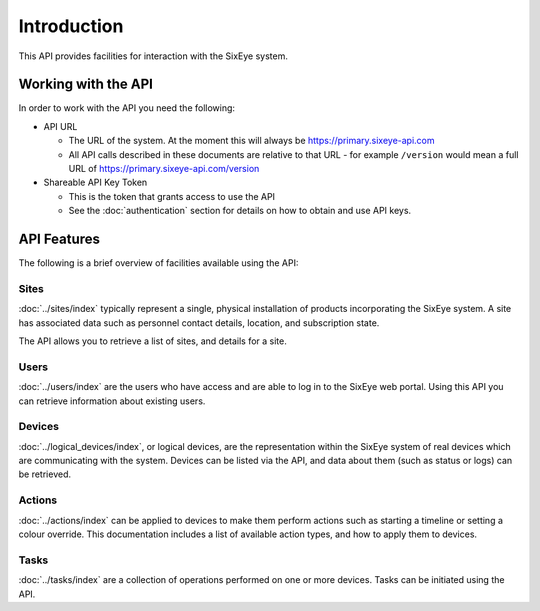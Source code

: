 Introduction
############

This API provides facilities for interaction with the SixEye system.

Working with the API
********************

In order to work with the API you need the following:

* API URL

  * The URL of the system. At the moment this will always be https://primary.sixeye-api.com
  * All API calls described in these documents are relative to that URL - for example ``/version`` would mean a full URL of https://primary.sixeye-api.com/version

* Shareable API Key Token

  * This is the token that grants access to use the API
  * See the :doc:`authentication` section for details on how to obtain and use API keys.

API Features
************

The following is a brief overview of facilities available using the API:

Sites
=====

:doc:`../sites/index` typically represent a single, physical installation of products incorporating the SixEye system. A site has associated data such as personnel contact details, location, and subscription state.

The API allows you to retrieve a list of sites, and details for a site.

Users
=====

:doc:`../users/index` are the users who have access and are able to log in to the SixEye web portal. Using this API you can retrieve information about existing users.

Devices
=======

:doc:`../logical_devices/index`, or logical devices, are the representation within the SixEye system of real devices which are communicating with the system.
Devices can be listed via the API, and data about them (such as status or logs) can be retrieved.

Actions
=======

:doc:`../actions/index` can be applied to devices to make them perform actions such as starting a timeline or setting a colour override. This documentation includes a list of available action types, and how to apply them to devices.

Tasks
=====

:doc:`../tasks/index` are a collection of operations performed on one or more devices. Tasks can be initiated using the API.
